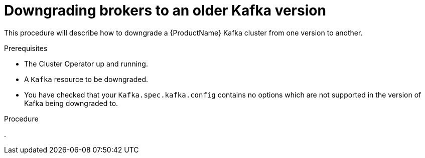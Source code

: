 // This module is included in the following assemblies:
//
// assembly-upgrading-kafka-versions.adoc


[id='proc-downgrading-brokers-older-kafka-{context}']

= Downgrading brokers to an older Kafka version

This procedure will describe how to downgrade a {ProductName} Kafka cluster from one version to another.

.Prerequisites

* The Cluster Operator up and running.
* A `Kafka` resource to be downgraded.
* You have checked that your `Kafka.spec.kafka.config` contains no options which are not supported in the version of Kafka being downgraded to.

.Procedure

. 

.Additional resources

